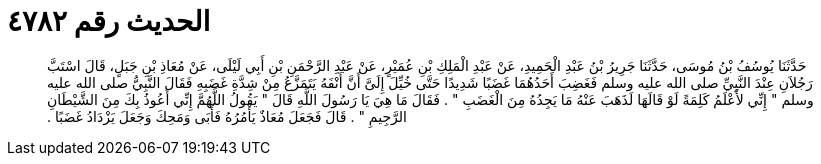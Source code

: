 
= الحديث رقم ٤٧٨٢

[quote.hadith]
حَدَّثَنَا يُوسُفُ بْنُ مُوسَى، حَدَّثَنَا جَرِيرُ بْنُ عَبْدِ الْحَمِيدِ، عَنْ عَبْدِ الْمَلِكِ بْنِ عُمَيْرٍ، عَنْ عَبْدِ الرَّحْمَنِ بْنِ أَبِي لَيْلَى، عَنْ مُعَاذِ بْنِ جَبَلٍ، قَالَ اسْتَبَّ رَجُلاَنِ عِنْدَ النَّبِيِّ صلى الله عليه وسلم فَغَضِبَ أَحَدُهُمَا غَضَبًا شَدِيدًا حَتَّى خُيِّلَ إِلَىَّ أَنَّ أَنْفَهُ يَتَمَزَّعُ مِنْ شِدَّةِ غَضَبِهِ فَقَالَ النَّبِيُّ صلى الله عليه وسلم ‏"‏ إِنِّي لأَعْلَمُ كَلِمَةً لَوْ قَالَهَا لَذَهَبَ عَنْهُ مَا يَجِدُهُ مِنَ الْغَضَبِ ‏"‏ ‏.‏ فَقَالَ مَا هِيَ يَا رَسُولَ اللَّهِ قَالَ ‏"‏ يَقُولُ اللَّهُمَّ إِنِّي أَعُوذُ بِكَ مِنَ الشَّيْطَانِ الرَّجِيمِ ‏"‏ ‏.‏ قَالَ فَجَعَلَ مُعَاذٌ يَأْمُرُهُ فَأَبَى وَمَحِكَ وَجَعَلَ يَزْدَادُ غَضَبًا ‏.‏